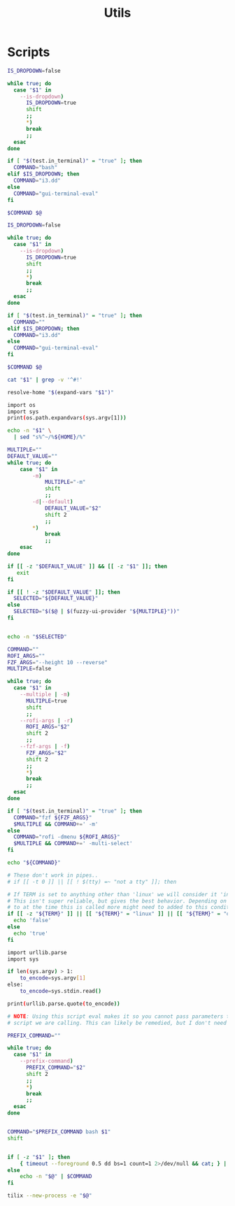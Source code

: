 #+TITLE: Utils
#+PROPERTY: header-args :tangle-relative 'dir

* Scripts
:PROPERTIES:
:header-args+: :dir ${HOME}/bin :shebang #!/usr/bin/env bash
:END:

#+BEGIN_SRC bash :tangle bash-ui-eval
IS_DROPDOWN=false

while true; do
  case "$1" in
    --is-dropdown)
      IS_DROPDOWN=true
      shift
      ;;
      ,*)
      break
      ;;
  esac
done

if [ "$(test.in_terminal)" = "true" ]; then
  COMMAND="bash"
elif $IS_DROPDOWN; then
  COMMAND="i3.dd"
else
  COMMAND="gui-terminal-eval"
fi

$COMMAND $@
#+END_SRC

#+BEGIN_SRC bash :tangle bash-ui-exec
IS_DROPDOWN=false

while true; do
  case "$1" in
    --is-dropdown)
      IS_DROPDOWN=true
      shift
      ;;
      *)
      break
      ;;
  esac
done

if [ "$(test.in_terminal)" = "true" ]; then
  COMMAND=""
elif $IS_DROPDOWN; then
  COMMAND="i3.dd"
else
  COMMAND="gui-terminal-eval"
fi

$COMMAND $@

#+END_SRC

#+BEGIN_SRC bash :tangle script-contents
cat "$1" | grep -v '^#!'
#+END_SRC

#+BEGIN_SRC bash :tangle expand-file-name
resolve-home "$(expand-vars "$1")"
#+END_SRC

#+BEGIN_SRC bash :tangle expand-vars :shebang #!/usr/bin/env python3
import os
import sys
print(os.path.expandvars(sys.argv[1]))
#+END_SRC

#+BEGIN_SRC bash :tangle resolve-home
echo -n "$1" \
  | sed "s%^~/%${HOME}/%"
#+END_SRC

#+BEGIN_SRC bash :tangle sel
MULTIPLE=""
DEFAULT_VALUE=""
while true; do
    case "$1" in
        -m)
            MULTIPLE="-m"
            shift
            ;;
        -d|--default)
            DEFAULT_VALUE="$2"
            shift 2
            ;;
        *)
            break
            ;;
    esac
done

if [[ -z "$DEFAULT_VALUE" ]] && [[ -z "$1" ]]; then
   exit
fi

if [[ ! -z "$DEFAULT_VALUE" ]]; then
  SELECTED="${DEFAULT_VALUE}"
else
  SELECTED="$($@ | $(fuzzy-ui-provider "${MULTIPLE}"))"
fi


echo -n "$SELECTED"
#+END_SRC

#+BEGIN_SRC bash :tangle fuzzy-ui-provider
COMMAND=""
ROFI_ARGS=""
FZF_ARGS="--height 10 --reverse"
MULTIPLE=false

while true; do
  case "$1" in
    --multiple | -m)
      MULTIPLE=true
      shift
      ;;
    --rofi-args | -r)
      ROFI_ARGS="$2"
      shift 2
      ;;
    --fzf-args | -f)
      FZF_ARGS="$2"
      shift 2
      ;;
      *)
      break
      ;;
  esac
done

if [ "$(test.in_terminal)" = "true" ]; then
  COMMAND="fzf ${FZF_ARGS}"
  $MULTIPLE && COMMAND+=' -m'
else
  COMMAND="rofi -dmenu ${ROFI_ARGS}"
  $MULTIPLE && COMMAND+=' -multi-select'
fi

echo "${COMMAND}"
#+END_SRC

#+BEGIN_SRC bash :tangle test.in_terminal
# These don't work in pipes..
# if [[ -t 0 ]] || [[ ! $(tty) =~ "not a tty" ]]; then

# If TERM is set to anything other than 'linux' we will consider it 'in the terminal'
# This isn't super reliable, but gives the best behavior. Depending on what TERM is set
# to at the time this is called more might need to added to this condition.
if [[ -z "${TERM}" ]] || [[ "${TERM}" = "linux" ]] || [[ "${TERM}" = "dumb" ]]; then
  echo 'false'
else
  echo 'true'
fi
#+END_SRC

#+BEGIN_SRC bash :tangle urlencode :shebang #!/usr/bin/env python3
import urllib.parse
import sys

if len(sys.argv) > 1:
    to_encode=sys.argv[1]
else:
    to_encode=sys.stdin.read()

print(urllib.parse.quote(to_encode))
#+END_SRC

#+BEGIN_SRC bash :tangle param-or-pipe-eval
# NOTE: Using this script eval makes it so you cannot pass parameters to the
# script we are calling. This can likely be remedied, but I don't need it yet

PREFIX_COMMAND=""

while true; do
  case "$1" in
    --prefix-command)
      PREFIX_COMMAND="$2"
      shift 2
      ;;
      *)
      break
      ;;
  esac
done


COMMAND="$PREFIX_COMMAND bash $1"
shift


if [ -z "$1" ]; then
    { timeout --foreground 0.5 dd bs=1 count=1 2>/dev/null && cat; } | $COMMAND
else
    echo -n "$@" | $COMMAND
fi
#+END_SRC

#+BEGIN_SRC bash :tangle gui-terminal-eval
tilix --new-process -e "$@"
#+END_SRC
